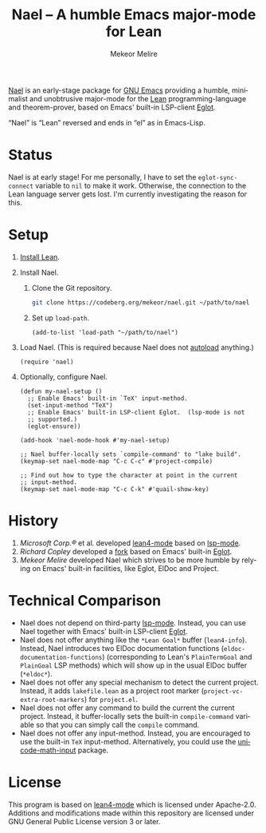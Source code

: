 #+title: Nael – A humble Emacs major-mode for Lean
#+author: Mekeor Melire
#+language: en
#+export_file_name: nael.texi
#+texinfo_dir_category: Emacs misc features
#+texinfo_dir_title: Nael: (nael).
#+texinfo_dir_desc: Major mode for Lean.

[[https://codeberg.org/mekeor/nael][Nael]] is an early-stage package for [[https://www.gnu.org/software/emacs/][GNU Emacs]] providing a humble,
minimalist and unobtrusive major-mode for the [[https://lean-lang.org/][Lean]]
programming-language and theorem-prover, based on Emacs' built-in
LSP-client [[https://www.gnu.org/software/emacs/manual/html_node/eglot/][Eglot]].

“Nael” is “Lean” reversed and ends in “el” as in Emacs-Lisp.

* Status

Nael is at early stage!  For me personally, I have to set the
~eglot-sync-connect~ variable to =nil= to make it work.  Otherwise,
the connection to the Lean language server gets lost.  I'm currently
investigating the reason for this.

* Setup

1. [[https://lean-lang.org/lean4/doc/setup.html][Install Lean]].
2. Install Nael.
   1. Clone the Git repository.
      #+begin_src sh
      git clone https://codeberg.org/mekeor/nael.git ~/path/to/nael
      #+end_src
   2. Set up ~load-path~.
      #+begin_src elisp
      (add-to-list 'load-path "~/path/to/nael")
      #+end_src
3. Load Nael.  (This is required because Nael does not [[https://www.gnu.org/software/emacs/manual/html_node/elisp/Autoload.html][autoload]]
   anything.)
   #+begin_src elisp
   (require 'nael)
   #+end_src
4. Optionally, configure Nael.
   #+begin_src elisp
   (defun my-nael-setup ()
     ;; Enable Emacs' built-in `TeX' input-method.
     (set-input-method "TeX")
     ;; Enable Emacs' built-in LSP-client Eglot.  (lsp-mode is not
     ;; supported.)
     (eglot-ensure))

   (add-hook 'nael-mode-hook #'my-nael-setup)

   ;; Nael buffer-locally sets `compile-command' to "lake build".
   (keymap-set nael-mode-map "C-c C-c" #'project-compile)

   ;; Find out how to type the character at point in the current
   ;; input-method.
   (keymap-set nael-mode-map "C-c C-k" #'quail-show-key)
   #+end_src

* History

1. /Microsoft Corp.®/ et al. developed [[https://github.com/leanprover-community/lean4-mode][lean4-mode]] based on [[https://github.com/emacs-lsp/lsp-mode][lsp-mode]].
2. /Richard Copley/ developed a [[https://github.com/bustercopley/lean4-mode][fork]] based on Emacs' built-in [[https://www.gnu.org/software/emacs/manual/html_node/eglot/][Eglot]].
3. /Mekeor Melire/ developed Nael which strives to be more humble by
   relying on Emacs' built-in facilities, like Eglot, ElDoc and
   Project.

* Technical Comparison

- Nael does not depend on third-party [[https://github.com/emacs-lsp/lsp-mode][lsp-mode]].  Instead, you can use
  Nael together with Emacs' built-in LSP-client [[https://www.gnu.org/software/emacs/manual/html_node/eglot/][Eglot]].
- Nael does not offer anything like the =*Lean Goal*= buffer
  (~lean4-info~).  Instead, Nael introduces two ElDoc documentation
  functions (~eldoc-documentation-functions~) (corresponding to Lean's
  =PlainTermGoal= and =PlainGoal= LSP methods) which will show up in
  the usual ElDoc buffer (=*eldoc*=).
- Nael does not offer any special mechanism to detect the current
  project.  Instead, it adds =lakefile.lean= as a project root marker
  (~project-vc-extra-root-markers~) for =project.el=.
- Nael does not offer any command to build the current the current
  project.  Instead, it buffer-locally sets the built-in
  ~compile-command~ variable so that you can simply call the ~compile~
  command.
- Nael does not offer any input-method.  Instead, you are encouraged
  to use the built-in =TeX= input-method.  Alternatively, you could
  use the [[https://github.com/astoff/unicode-math-input.el][unicode-math-input]] package.

* License

This program is based on [[https://github.com/bustercopley/lean4-mode][lean4-mode]] which is licensed under
Apache-2.0.  Additions and modifications made within this repository
are licensed under GNU General Public License version 3 or later.

* Roadmap :noexport:

- Introduce some customizable user-options regarding how goals and
  term-goals are displayed in the ElDoc buffer and how they are
  echoed.
- Check if we need to handle LSP code-actions in a special way, just
  like upstream.
- Check if we should to disable =workspace/didChangeWatchedFiles= just
  like upstream.
- Check if it's okay for a package to modify the
  ~project-vc-extra-root-markers~ variable (or if it is rather meant
  to be modified by users only).
- Support fontification via semantic tokens from language server:
  https://codeberg.org/eownerdead/eglot-semantic-tokens
  https://codeberg.org/harald/eglot-semtok
  https://github.com/joaotavora/eglot/pull/839

